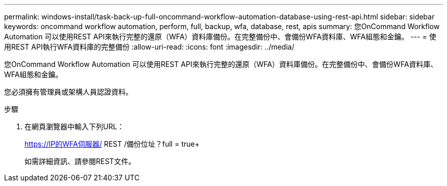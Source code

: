 ---
permalink: windows-install/task-back-up-full-oncommand-workflow-automation-database-using-rest-api.html 
sidebar: sidebar 
keywords: oncommand workflow automation, perform, full, backup, wfa, database, rest, apis 
summary: 您OnCommand Workflow Automation 可以使用REST API來執行完整的還原（WFA）資料庫備份。在完整備份中、會備份WFA資料庫、WFA組態和金鑰。 
---
= 使用REST API執行WFA資料庫的完整備份
:allow-uri-read: 
:icons: font
:imagesdir: ../media/


[role="lead"]
您OnCommand Workflow Automation 可以使用REST API來執行完整的還原（WFA）資料庫備份。在完整備份中、會備份WFA資料庫、WFA組態和金鑰。

您必須擁有管理員或架構人員認證資料。

.步驟
. 在網頁瀏覽器中輸入下列URL：
+
https://IP的WFA伺服器/ REST /備份位址？full = true+

+
如需詳細資訊、請參閱REST文件。



